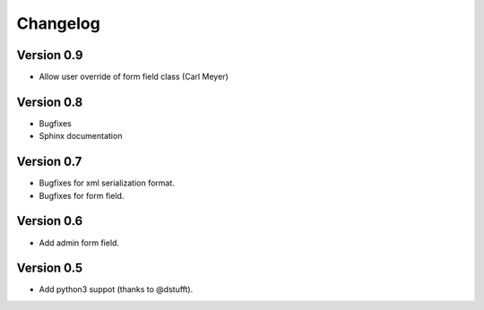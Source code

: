 Changelog
=========

Version 0.9
-----------

- Allow user override of form field class (Carl Meyer)

Version 0.8
-----------

- Bugfixes
- Sphinx documentation

Version 0.7
-----------

- Bugfixes for xml serialization format.
- Bugfixes for form field.

Version 0.6
-----------

- Add admin form field.

Version 0.5
-----------

- Add python3 suppot (thanks to @dstufft).
